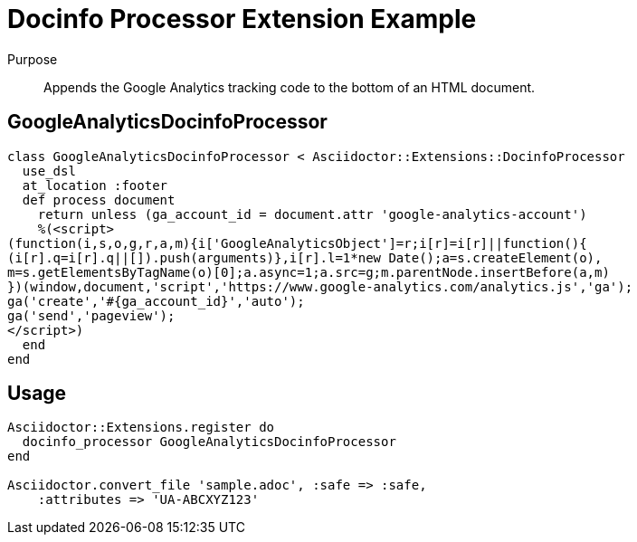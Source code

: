 = Docinfo Processor Extension Example

Purpose::
Appends the Google Analytics tracking code to the bottom of an HTML document.

== GoogleAnalyticsDocinfoProcessor

```ruby
class GoogleAnalyticsDocinfoProcessor < Asciidoctor::Extensions::DocinfoProcessor
  use_dsl
  at_location :footer
  def process document
    return unless (ga_account_id = document.attr 'google-analytics-account')
    %(<script>
(function(i,s,o,g,r,a,m){i['GoogleAnalyticsObject']=r;i[r]=i[r]||function(){
(i[r].q=i[r].q||[]).push(arguments)},i[r].l=1*new Date();a=s.createElement(o),
m=s.getElementsByTagName(o)[0];a.async=1;a.src=g;m.parentNode.insertBefore(a,m)
})(window,document,'script','https://www.google-analytics.com/analytics.js','ga');
ga('create','#{ga_account_id}','auto');
ga('send','pageview');
</script>)
  end
end
```

== Usage

```ruby
Asciidoctor::Extensions.register do
  docinfo_processor GoogleAnalyticsDocinfoProcessor
end

Asciidoctor.convert_file 'sample.adoc', :safe => :safe,
    :attributes => 'UA-ABCXYZ123'
```
